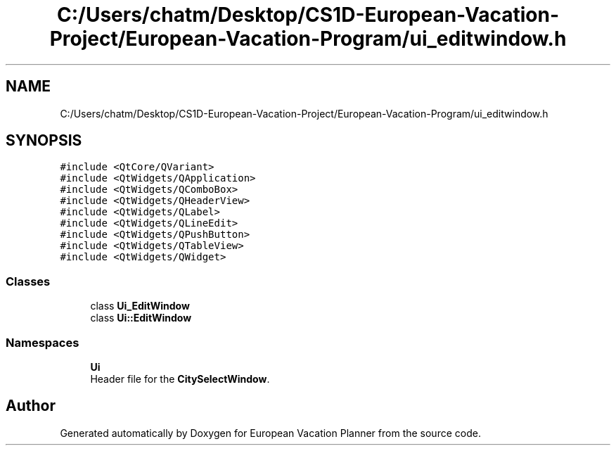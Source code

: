 .TH "C:/Users/chatm/Desktop/CS1D-European-Vacation-Project/European-Vacation-Program/ui_editwindow.h" 3 "Sun Oct 20 2019" "Version 1.0" "European Vacation Planner" \" -*- nroff -*-
.ad l
.nh
.SH NAME
C:/Users/chatm/Desktop/CS1D-European-Vacation-Project/European-Vacation-Program/ui_editwindow.h
.SH SYNOPSIS
.br
.PP
\fC#include <QtCore/QVariant>\fP
.br
\fC#include <QtWidgets/QApplication>\fP
.br
\fC#include <QtWidgets/QComboBox>\fP
.br
\fC#include <QtWidgets/QHeaderView>\fP
.br
\fC#include <QtWidgets/QLabel>\fP
.br
\fC#include <QtWidgets/QLineEdit>\fP
.br
\fC#include <QtWidgets/QPushButton>\fP
.br
\fC#include <QtWidgets/QTableView>\fP
.br
\fC#include <QtWidgets/QWidget>\fP
.br

.SS "Classes"

.in +1c
.ti -1c
.RI "class \fBUi_EditWindow\fP"
.br
.ti -1c
.RI "class \fBUi::EditWindow\fP"
.br
.in -1c
.SS "Namespaces"

.in +1c
.ti -1c
.RI " \fBUi\fP"
.br
.RI "Header file for the \fBCitySelectWindow\fP\&. "
.in -1c
.SH "Author"
.PP 
Generated automatically by Doxygen for European Vacation Planner from the source code\&.
